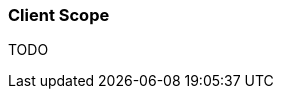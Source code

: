 ifndef::imagesdir[:imagesdir: ../images]

=== Client Scope

TODO

////
todo:   What is the client scope and how can it be used?
////
